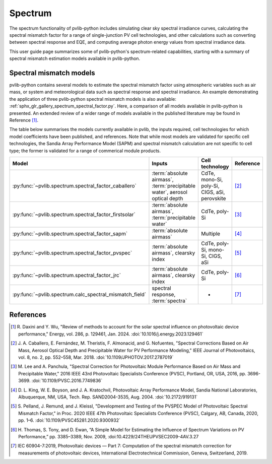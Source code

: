 .. _spectrum_user_guide:

Spectrum
========

The spectrum functionality of pvlib-python includes simulating clear sky
spectral irradiance curves, calculating the spectral mismatch factor for
a range of single-junction PV cell technologies, and other calculations
such as converting between spectral response and EQE, and computing average
photon energy values from spectral irradiance data.

This user guide page summarizes some of pvlib-python's spectrum-related
capabilities, starting with a summary of spectral mismatch estimation models
available in pvlib-python.

Spectral mismatch models
------------------------

pvlib-python contains several models to estimate the spectral mismatch factor
using atmospheric variables such as air mass, or system and meteorological
data such as spectral response and spectral irradiance. An example
demonstrating the application of three pvlib-python spectral mismatch models
is also available: :ref:`sphx_glr_gallery_spectrum_spectral_factor.py`. Here,
a comparison of all models available in pvlib-python is presented. An extended
review of a wider range of models available in the published literature may be
found in Reference [1]_.

The table below summarises the models currently available in pvlib, the inputs
required, cell technologies for which model coefficients have been published, 
and references. Note that while most models are validated for specific cell
technologies, the Sandia Array Performance Model (SAPM) and spectral mismatch
calculation are not specific to cell type; the former is validated for a range
of commerical module products.

+---------------------------------------------------------+--------------------------------------------------------------+-----------------+------------+
| Model                                                   | Inputs                                                       | Cell technology | Reference  |
+=========================================================+==============================================================+=================+============+
| :py:func:`~pvlib.spectrum.spectral_factor_caballero`    | :term:`absolute airmass`,                                    | CdTe,           |            |
|                                                         | :term:`precipitable water`,                                  | mono-Si,        |            |
|                                                         | aerosol optical depth                                        | poly-Si, CIGS,  | [2]_       |
|                                                         |                                                              | aSi, perovskite |            |
+---------------------------------------------------------+--------------------------------------------------------------+-----------------+------------+
| :py:func:`~pvlib.spectrum.spectral_factor_firstsolar`   | :term:`absolute airmass`,                                    | CdTe,           |            |
|                                                         | :term:`precipitable water`                                   | poly-Si         | [3]_       |
+---------------------------------------------------------+--------------------------------------------------------------+-----------------+------------+
| :py:func:`~pvlib.spectrum.spectral_factor_sapm`         | :term:`absolute airmass`                                     | Multiple        | [4]_       |
+---------------------------------------------------------+--------------------------------------------------------------+-----------------+------------+
| :py:func:`~pvlib.spectrum.spectral_factor_pvspec`       | :term:`absolute airmass`,                                    | CdTe,           |            |
|                                                         | clearsky index                                               | poly-Si,        |            |
|                                                         |                                                              | mono-Si,        |            |
|                                                         |                                                              | CIGS,           | [5]_       |
|                                                         |                                                              | aSi             |            |
+---------------------------------------------------------+--------------------------------------------------------------+-----------------+------------+
| :py:func:`~pvlib.spectrum.spectral_factor_jrc`          | :term:`absolute airmass`, clearsky index                     | CdTe,           |            |
|                                                         |                                                              | poly-Si         | [6]_       |
+---------------------------------------------------------+--------------------------------------------------------------+-----------------+------------+
| :py:func:`~pvlib.spectrum.calc_spectral_mismatch_field` | spectral response, :term:`spectra`                           |       -         | [7]_       |
+---------------------------------------------------------+--------------------------------------------------------------+-----------------+------------+


References
----------
.. [1] R. Daxini and Y. Wu, "Review of methods to account for the solar
       spectral influence on photovoltaic device performance," Energy, 
       vol. 286, p. 129461, Jan. 2024. :doi:`10.1016/j.energy.2023.129461`
.. [2] J. A. Caballero, E. Fernández, M. Theristis, F. Almonacid, and
       G. Nofuentes, "Spectral Corrections Based on Air Mass, Aerosol Optical
       Depth and Precipitable Water for PV Performance Modeling," IEEE Journal
       of Photovoltaics, vol. 8, no. 2, pp. 552–558, Mar. 2018. 
       :doi:`10.1109/JPHOTOV.2017.2787019`
.. [3] M. Lee and A. Panchula, "Spectral Correction for Photovoltaic Module
       Performance Based on Air Mass and Precipitable Water," 2016 IEEE 43rd
       Photovoltaic Specialists Conference (PVSC), Portland, OR, USA, 2016,
       pp. 3696-3699. :doi:`10.1109/PVSC.2016.7749836`
.. [4] D. L. King, W. E. Boyson, and J. A. Kratochvil, Photovoltaic Array
       Performance Model, Sandia National Laboratories, Albuquerque, NM, USA,
       Tech. Rep. SAND2004-3535, Aug. 2004. :doi:`10.2172/919131`
.. [5] S. Pelland, J. Remund, and J. Kleissl, "Development and Testing of the
       PVSPEC Model of Photovoltaic Spectral Mismatch Factor," in Proc. 2020
       IEEE 47th Photovoltaic Specialists Conference (PVSC), Calgary, AB,
       Canada, 2020, pp. 1–6. :doi:`10.1109/PVSC45281.2020.9300932`
.. [6] H. Thomas, S. Tony, and D. Ewan, “A Simple Model for Estimating the
       Influence of Spectrum Variations on PV Performance,” pp. 3385–3389, Nov.
       2009, :doi:10.4229/24THEUPVSEC2009-4AV.3.27
.. [7] IEC 60904-7:2019, Photovoltaic devices — Part 7: Computation of the
       spectral mismatch correction for measurements of photovoltaic devices, 
       International Electrotechnical Commission, Geneva, Switzerland, 2019.